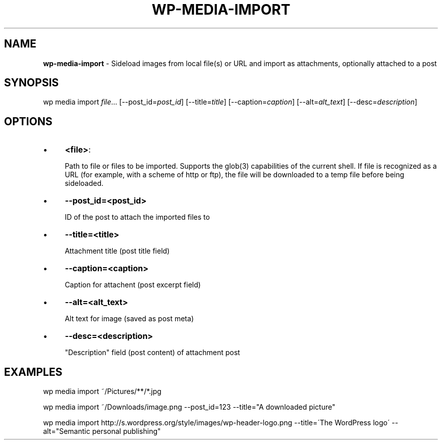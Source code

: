 .\" generated with Ronn/v0.7.3
.\" http://github.com/rtomayko/ronn/tree/0.7.3
.
.TH "WP\-MEDIA\-IMPORT" "1" "" "WP-CLI"
.
.SH "NAME"
\fBwp\-media\-import\fR \- Sideload images from local file(s) or URL and import as attachments, optionally attached to a post
.
.SH "SYNOPSIS"
wp media import \fIfile\fR\.\.\. [\-\-post_id=\fIpost_id\fR] [\-\-title=\fItitle\fR] [\-\-caption=\fIcaption\fR] [\-\-alt=\fIalt_text\fR] [\-\-desc=\fIdescription\fR]
.
.SH "OPTIONS"
.
.IP "\(bu" 4
\fB<file>\fR:
.
.IP
Path to file or files to be imported\. Supports the glob(3) capabilities of the current shell\. If file is recognized as a URL (for example, with a scheme of http or ftp), the file will be downloaded to a temp file before being sideloaded\.
.
.IP "\(bu" 4
\fB\-\-post_id=<post_id>\fR
.
.IP
ID of the post to attach the imported files to
.
.IP "\(bu" 4
\fB\-\-title=<title>\fR
.
.IP
Attachment title (post title field)
.
.IP "\(bu" 4
\fB\-\-caption=<caption>\fR
.
.IP
Caption for attachent (post excerpt field)
.
.IP "\(bu" 4
\fB\-\-alt=<alt_text>\fR
.
.IP
Alt text for image (saved as post meta)
.
.IP "\(bu" 4
\fB\-\-desc=<description>\fR
.
.IP
"Description" field (post content) of attachment post
.
.IP "" 0
.
.SH "EXAMPLES"
.
.nf

wp media import ~/Pictures/**/*\.jpg

wp media import ~/Downloads/image\.png \-\-post_id=123 \-\-title="A downloaded picture"

wp media import http://s\.wordpress\.org/style/images/wp\-header\-logo\.png \-\-title=\'The WordPress logo\' \-\-alt="Semantic personal publishing"
.
.fi

